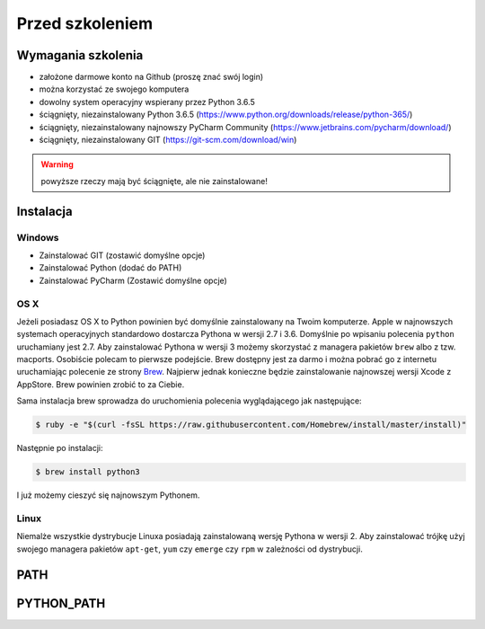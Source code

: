 ****************
Przed szkoleniem
****************

Wymagania szkolenia
===================
- założone darmowe konto na Github (proszę znać swój login)
- można korzystać ze swojego komputera
- dowolny system operacyjny wspierany przez Python 3.6.5
- ściągnięty, niezainstalowany Python 3.6.5 (https://www.python.org/downloads/release/python-365/)
- ściągnięty, niezainstalowany najnowszy PyCharm Community (https://www.jetbrains.com/pycharm/download/)
- ściągnięty, niezainstalowany GIT (https://git-scm.com/download/win)

.. warning:: powyższe rzeczy mają być ściągnięte, ale nie zainstalowane!

Instalacja
==========

Windows
-------
- Zainstalować GIT (zostawić domyślne opcje)
- Zainstalować Python (dodać do PATH)
- Zainstalować PyCharm (Zostawić domyślne opcje)


OS X
----
Jeżeli posiadasz OS X to Python powinien być domyślnie zainstalowany na Twoim komputerze. Apple w najnowszych systemach operacyjnych standardowo dostarcza Pythona w wersji 2.7 i 3.6. Domyślnie po wpisaniu polecenia ``python`` uruchamiany jest 2.7. Aby zainstalować Pythona w wersji 3 możemy skorzystać z managera pakietów ``brew`` albo z tzw. macports. Osobiście polecam to pierwsze podejście. Brew dostępny jest za darmo i można pobrać go z internetu uruchamiając polecenie ze strony `Brew <http://brew.sh>`_. Najpierw jednak konieczne będzie zainstalowanie najnowszej wersji Xcode z AppStore. Brew powinien zrobić to za Ciebie.

Sama instalacja brew sprowadza do uruchomienia polecenia wyglądającego jak następujące:

.. code-block:: console

    $ ruby -e "$(curl -fsSL https://raw.githubusercontent.com/Homebrew/install/master/install)"

Następnie po instalacji:

.. code-block:: console

    $ brew install python3

I już możemy cieszyć się najnowszym Pythonem.


Linux
-----
Niemalże wszystkie dystrybucje Linuxa posiadają zainstalowaną wersję Pythona w wersji 2. Aby zainstalować trójkę użyj swojego managera pakietów ``apt-get``, ``yum`` czy ``emerge`` czy ``rpm`` w zależności od dystrybucji.

PATH
====

PYTHON_PATH
===========
